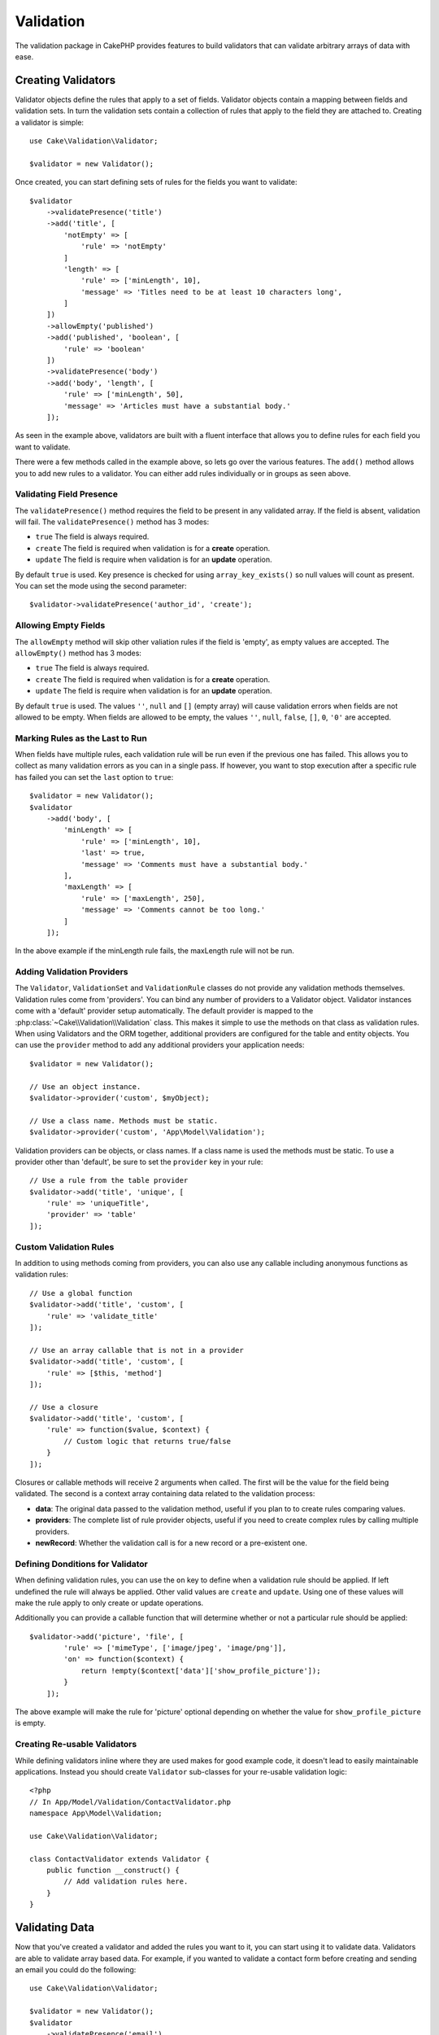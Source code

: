 .. php:namespace:: Cake\Validation

Validation
##########

The validation package in CakePHP provides features to build validators that can
validate arbitrary arrays of data with ease.

Creating Validators
===================

.. php:class:: Validator

Validator objects define the rules that apply to a set of fields.
Validator objects contain a mapping between fields and validation sets. In turn the
validation sets contain a collection of rules that apply to the field they are
attached to. Creating a validator is simple::

    use Cake\Validation\Validator;

    $validator = new Validator();

Once created, you can start defining sets of rules for the fields you want to
validate::

    $validator
        ->validatePresence('title')
        ->add('title', [
            'notEmpty' => [
                'rule' => 'notEmpty'
            ]
            'length' => [
                'rule' => ['minLength', 10],
                'message' => 'Titles need to be at least 10 characters long',
            ]
        ])
        ->allowEmpty('published')
        ->add('published', 'boolean', [
            'rule' => 'boolean'
        ])
        ->validatePresence('body')
        ->add('body', 'length', [
            'rule' => ['minLength', 50],
            'message' => 'Articles must have a substantial body.'
        ]);

As seen in the example above, validators are built with a fluent interface that
allows you to define rules for each field you want to validate.

There were a few methods called in the example above, so lets go over the
various features. The ``add()`` method allows you to add new rules to
a validator. You can either add rules individually or in groups as seen above.

Validating Field Presence
-------------------------

The ``validatePresence()`` method requires the field to be present in any
validated array. If the field is absent, validation will fail. The
``validatePresence()`` method has 3 modes:

* ``true`` The field is always required.
* ``create`` The field is required when validation is for a **create**
  operation.
* ``update`` The field is require when validation is for an **update**
  operation.

By default ``true`` is used. Key presence is checked for using
``array_key_exists()`` so null values will count as present. You can set the
mode using the second parameter::

    $validator->validatePresence('author_id', 'create');

Allowing Empty Fields
---------------------

The ``allowEmpty`` method will skip other valiation rules if the field is
'empty', as empty values are accepted. The ``allowEmpty()`` method has 3 modes:

* ``true`` The field is always required.
* ``create`` The field is required when validation is for a **create**
  operation.
* ``update`` The field is require when validation is for an **update**
  operation.

By default ``true`` is used. The values ``''``, ``null`` and ``[]`` (empty
array) will cause validation errors when fields are not allowed to be empty.
When fields are allowed to be empty, the values ``''``, ``null``, ``false``,
``[]``, ``0``, ``'0'`` are accepted.

Marking Rules as the Last to Run
--------------------------------

When fields have multiple rules, each validation rule will be run even if the
previous one has failed. This allows you to collect as many validation errors as
you can in a single pass. If however, you want to stop execution after
a specific rule has failed you can set the ``last`` option to ``true``::

    $validator = new Validator();
    $validator
        ->add('body', [
            'minLength' => [
                'rule' => ['minLength', 10],
                'last' => true,
                'message' => 'Comments must have a substantial body.'
            ],
            'maxLength' => [
                'rule' => ['maxLength', 250],
                'message' => 'Comments cannot be too long.'
            ]
        ]);

In the above example if the minLength rule fails, the maxLength rule will not be
run.

Adding Validation Providers
---------------------------

The ``Validator``, ``ValidationSet`` and ``ValidationRule`` classes do not
provide any validation methods themselves. Validation rules come from
'providers'. You can bind any number of providers to a Validator object.
Validator instances come with a 'default' provider setup automatically. The
default provider is mapped to the :php:class:`~Cake\\Validation\\Validation`
class. This makes it simple to use the methods on that class as validation
rules. When using Validators and the ORM together, additional providers are
configured for the table and entity objects. You can use the ``provider`` method
to add any additional providers your application needs::

    $validator = new Validator();

    // Use an object instance.
    $validator->provider('custom', $myObject);

    // Use a class name. Methods must be static.
    $validator->provider('custom', 'App\Model\Validation');

Validation providers can be objects, or class names. If a class name is used the
methods must be static. To use a provider other than 'default', be sure to set
the ``provider`` key in your rule::

    // Use a rule from the table provider
    $validator->add('title', 'unique', [
        'rule' => 'uniqueTitle',
        'provider' => 'table'
    ]);

Custom Validation Rules
-----------------------

In addition to using methods coming from providers, you can also use any
callable including anonymous functions as validation rules::

    // Use a global function
    $validator->add('title', 'custom', [
        'rule' => 'validate_title'
    ]);

    // Use an array callable that is not in a provider
    $validator->add('title', 'custom', [
        'rule' => [$this, 'method']
    ]);

    // Use a closure
    $validator->add('title', 'custom', [
        'rule' => function($value, $context) {
            // Custom logic that returns true/false
        }
    ]);

Closures or callable methods will receive 2 arguments when called. The first
will be the value for the field being validated. The second is a context array
containing data related to the validation process:

- **data**: The original data passed to the validation method, useful if you
  plan to to create rules comparing values.
- **providers**: The complete list of rule provider objects, useful if you
  need to create complex rules by calling multiple providers.
- **newRecord**: Whether the validation call is for a new record or
  a pre-existent one.

Defining Donditions for Validator
---------------------------------

When defining validation rules, you can use the ``on`` key to define when
a validation rule should be applied. If left undefined the rule will always be
applied. Other valid values are ``create`` and ``update``. Using one of these
values will make the rule apply to only create or update operations.

Additionally you can provide a callable function that will determine whether or
not a particular rule should be applied::

    $validator->add('picture', 'file', [
            'rule' => ['mimeType', ['image/jpeg', 'image/png']],
            'on' => function($context) {
                return !empty($context['data']['show_profile_picture']);
            }
        ]);

The above example will make the rule for 'picture' optional depending on whether
the value for ``show_profile_picture`` is empty.

.. _reusable-validators:

Creating Re-usable Validators
-----------------------------

While defining validators inline where they are used makes for good example
code, it doesn't lead to easily maintainable applications. Instead you should
create ``Validator`` sub-classes for your re-usable validation logic::

    <?php
    // In App/Model/Validation/ContactValidator.php
    namespace App\Model\Validation;

    use Cake\Validation\Validator;

    class ContactValidator extends Validator {
        public function __construct() {
            // Add validation rules here.
        }
    }

Validating Data
===============

Now that you've created a validator and added the rules you want to it, you can
start using it to validate data. Validators are able to validate array based
data. For example, if you wanted to validate a contact form before creating and
sending an email you could do the following::

    use Cake\Validation\Validator;

    $validator = new Validator();
    $validator
        ->validatePresence('email')
        ->add('email', 'validFormat', [
            'rule' => 'email',
            'message' => 'E-mail must be valid'
        ])
        ->validatePresence('name')
        ->add('name', 'notEmpty', [
            'rule' => 'notEmpty',
            'message' => 'We need your name.'
        ])
        ->validatePresence('comment')
        ->add('name', 'notEmpty', [
            'rule' => 'notEmpty',
            'message' => 'You need to give a comment.'
        ]);

    $errors = $validator->errors($this->request->data());
    if (!empty($errors)) {
        // Send an email.
    }

The ``errors()`` method will return a non-empty array when there are validation
failures. The returned array of errors will be structured like::

    $errors = [
        'email' => ['E-mail must be valid']
    ];

If you have multiple errors on a single field, an array of error messages will
be returned per field. By default the ``errors()`` method applies rules for
the 'create' mode. If you'd like to apply 'update' rules you can do the following::

    $errors = $validator->errors($this->request->data(), false);
    if (!empty($errors)) {
        // Send an email.
    }

.. note::

    If you need to validate entities you should use methods like
    :php:meth:`~Cake\\ORM\\Table::validate()` or
    :php:meth:`~Cake\\ORM\\Table::save()` as they are designed for that.

Core Validation Rules
=====================

CakePHP provides a basic suite of validation methods in the ``Validation``
class. The Validation class contains a variety of  static methods that provide
validators for a several common validation situations.

The `API documentation
<http://api.cakephp.org/3.0/class-Cake.Validation.Validation.html>`_ for the
``Validation`` class provides a good list of the validation rules that are
available, and their basic usage.

Some of the validation methods accept additional parameters to define boundary
conditions or valid options. You can provide these boundary conditions & options
as follows::

    $validator = new Validator();
    $validator
        ->add('title', 'minLength', [
            'rule' => ['minLength', 10]
        ])
        ->add('rating', 'validValue', [
            'rule' => ['between', 1, 5]
        ]);

Core rules that take additional parameters should have an array for the ``rule`` key
that contains the rule as the first element, and the additional parameters as
the remaining parameters.
